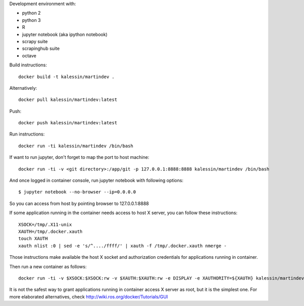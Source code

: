 Development environment with:

- python 2
- python 3
- R
- jupyter notebook (aka ipython notebook)
- scrapy suite
- scrapinghub suite
- octave

Build instructions::

    docker build -t kalessin/martindev .

Alternatively::

    docker pull kalessin/martindev:latest

Push::

    docker push kalessin/martindev:latest

Run instructions::

    docker run -ti kalessin/martindev /bin/bash

If want to run jupyter, don't forget to map the port to host machine::

    docker run -ti -v <git directory>:/app/git -p 127.0.0.1:8888:8888 kalessin/martindev /bin/bash

And once logged in container console, run jupyter notebook with following options::

    $ jupyter notebook --no-browser --ip=0.0.0.0

So you can access from host by pointing browser to 127.0.0.1:8888

If some application running in the container needs access to host X server, you can follow these instructions::

    XSOCK=/tmp/.X11-unix
    XAUTH=/tmp/.docker.xauth
    touch XAUTH
    xauth nlist :0 | sed -e 's/^..../ffff/' | xauth -f /tmp/.docker.xauth nmerge -

Those instructions make available the host X socket and authorization credentials for applications running in container.

Then run a new container as follows::

    docker run -ti -v $XSOCK:$XSOCK:rw -v $XAUTH:$XAUTH:rw -e DISPLAY -e XAUTHORITY=${XAUTH} kalessin/martindev /bin/bash

It is not the safest way to grant applications running in container access X server as root, but it is the simplest one. For more elaborated alternatives, check
`<http://wiki.ros.org/docker/Tutorials/GUI>`_
